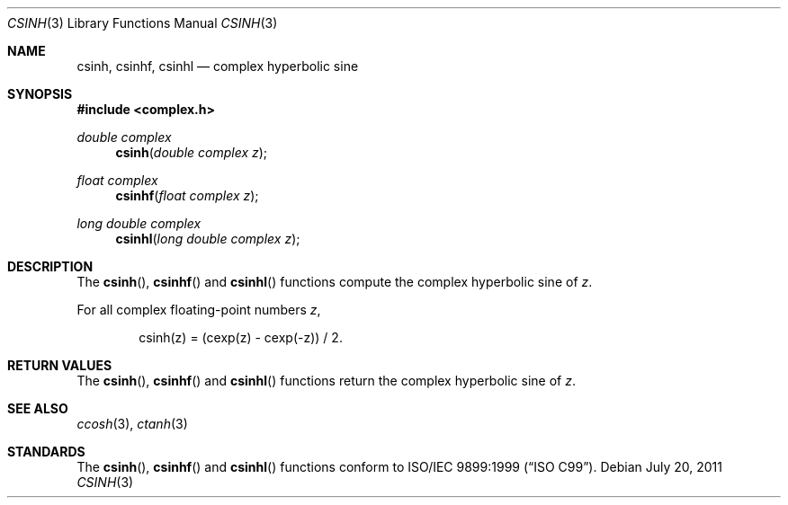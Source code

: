 .\"	$OpenBSD: src/lib/libm/man/csinh.3,v 1.2 2013/06/05 03:40:26 tedu Exp $
.\"
.\" Copyright (c) 2011 Martynas Venckus <martynas@openbsd.org>
.\"
.\" Permission to use, copy, modify, and distribute this software for any
.\" purpose with or without fee is hereby granted, provided that the above
.\" copyright notice and this permission notice appear in all copies.
.\"
.\" THE SOFTWARE IS PROVIDED "AS IS" AND THE AUTHOR DISCLAIMS ALL WARRANTIES
.\" WITH REGARD TO THIS SOFTWARE INCLUDING ALL IMPLIED WARRANTIES OF
.\" MERCHANTABILITY AND FITNESS. IN NO EVENT SHALL THE AUTHOR BE LIABLE FOR
.\" ANY SPECIAL, DIRECT, INDIRECT, OR CONSEQUENTIAL DAMAGES OR ANY DAMAGES
.\" WHATSOEVER RESULTING FROM LOSS OF USE, DATA OR PROFITS, WHETHER IN AN
.\" ACTION OF CONTRACT, NEGLIGENCE OR OTHER TORTIOUS ACTION, ARISING OUT OF
.\" OR IN CONNECTION WITH THE USE OR PERFORMANCE OF THIS SOFTWARE.
.\"
.Dd $Mdocdate: July 20 2011 $
.Dt CSINH 3
.Os
.Sh NAME
.Nm csinh ,
.Nm csinhf ,
.Nm csinhl
.Nd complex hyperbolic sine
.Sh SYNOPSIS
.In complex.h
.Ft double complex
.Fn csinh "double complex z"
.Ft float complex
.Fn csinhf "float complex z"
.Ft long double complex
.Fn csinhl "long double complex z"
.Sh DESCRIPTION
The
.Fn csinh ,
.Fn csinhf
and
.Fn csinhl
functions compute the complex hyperbolic sine of
.Fa z .
.Pp
For all complex floating-point numbers
.Fa z ,
.Bd -literal -offset indent
csinh(z) = (cexp(z) - cexp(-z)) / 2.
.Ed
.Sh RETURN VALUES
The
.Fn csinh ,
.Fn csinhf
and
.Fn csinhl
functions return the complex hyperbolic sine of
.Fa z .
.Sh SEE ALSO
.Xr ccosh 3 ,
.Xr ctanh 3
.Sh STANDARDS
The
.Fn csinh ,
.Fn csinhf
and
.Fn csinhl
functions conform to
.St -isoC-99 .
